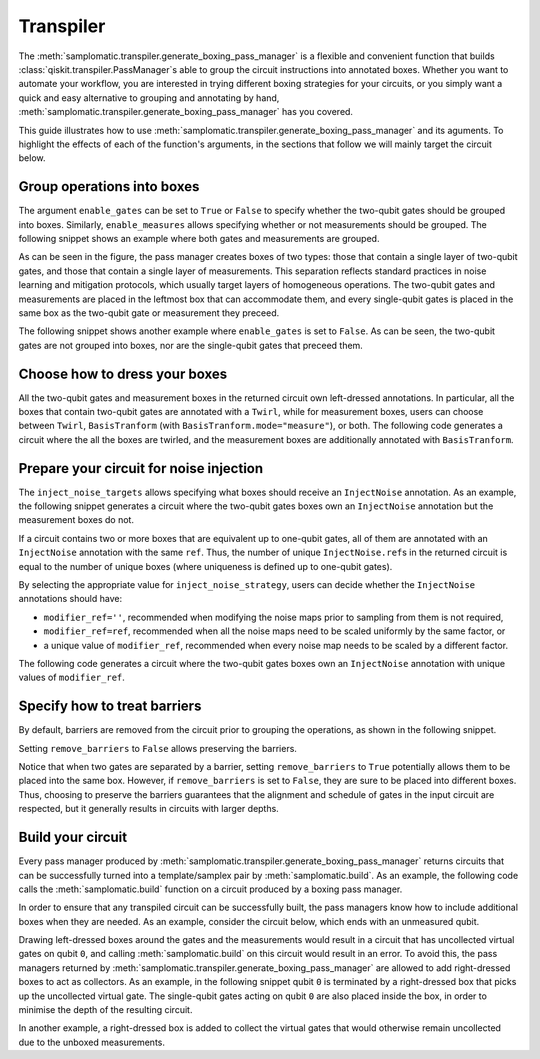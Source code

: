 
Transpiler
==========

The :meth:`samplomatic.transpiler.generate_boxing_pass_manager` is a flexible and convenient function that
builds :class:`qiskit.transpiler.PassManager`\s able to group the circuit instructions into annotated boxes.
Whether you want to automate your workflow, you are interested in trying different boxing strategies for your
circuits, or you simply want a quick and easy alternative to grouping and annotating by hand,
:meth:`samplomatic.transpiler.generate_boxing_pass_manager` has you covered.

This guide illustrates how to use :meth:`samplomatic.transpiler.generate_boxing_pass_manager` and its aguments.
To highlight the effects of each of the function's arguments, in the sections that follow we will mainly target
the circuit below.

.. plot::
   :include-source:
   :context: close-figs

   >>> from qiskit.circuit import QuantumCircuit, Parameter
   >>>
   >>> circuit = QuantumCircuit(4, 7)
   >>> circuit.h(1)
   >>> circuit.h(2)
   >>> circuit.cz(1, 2)
   >>> circuit.h(1)
   >>> circuit.cx(1, 0)
   >>> circuit.cx(2, 3)
   >>> circuit.measure(range(1, 4), range(3))
   >>> circuit.cx(0, 1)
   >>> circuit.cx(1, 2)
   >>> circuit.cx(2, 3)
   >>> for qubit in range(4):
   >>>   circuit.rz(Parameter(f"th_{qubit}"), qubit)
   >>>   circuit.rx(Parameter(f"phi_{qubit}"), qubit)
   >>>   circuit.rz(Parameter(f"lam_{qubit}"), qubit)
   >>> circuit.measure(range(4), range(3, 7))
   >>>
   >>> circuit.draw("mpl", scale=0.8)

Group operations into boxes
---------------------------

The argument ``enable_gates`` can be set to ``True`` or ``False`` to specify whether the two-qubit gates should be grouped into
boxes. Similarly, ``enable_measures`` allows specifying whether or not measurements should be grouped. The following
snippet shows an example where both gates and measurements are grouped.

.. plot::
   :include-source:
   :context: close-figs

   >>> from samplomatic.transpiler import generate_boxing_pass_manager
   >>>
   >>> pm = generate_boxing_pass_manager(
   >>>   enable_gates=True,
   >>>   enable_measures=True,
   >>> )
   >>> transpiled_circuit = pm.run(circuit)
   >>> transpiled_circuit.draw("mpl", scale=0.8)

As can be seen in the figure, the pass manager creates boxes of two types: those that contain a single layer of
two-qubit gates, and those that contain a single layer of measurements. This separation reflects standard practices
in noise learning and mitigation protocols, which usually target layers of homogeneous operations. The two-qubit gates
and measurements are placed in the leftmost box that can accommodate them, and every single-qubit gates is placed in
the same box as the two-qubit gate or measurement they preceed.

The following snippet shows another example where ``enable_gates`` is set to ``False``. As can be seen, the two-qubit
gates are not grouped into boxes, nor are the single-qubit gates that preceed them.

.. plot::
   :include-source:
   :context: close-figs

   >>> pm = generate_boxing_pass_manager(
   >>>   enable_gates=False,
   >>>   enable_measures=True,
   >>> )
   >>> transpiled_circuit = pm.run(circuit)
   >>> transpiled_circuit.draw("mpl", scale=0.8)

Choose how to dress your boxes
------------------------------

All the two-qubit gates and measurement boxes in the returned circuit own left-dressed annotations. In particular,
all the boxes that contain two-qubit gates are annotated with a ``Twirl``, while for measurement boxes, users can
choose between ``Twirl``, ``BasisTranform`` (with ``BasisTranform.mode="measure"``), or both. The following code
generates a circuit where the all the boxes are twirled, and the measurement boxes are additionally annotated with
``BasisTranform``.

.. plot::
   :include-source:
   :context: close-figs

   >>> pm = generate_boxing_pass_manager(
   >>>   enable_gates=True,
   >>>   enable_measures=True,
   >>>   measure_annotations="all",
   >>> )
   >>> transpiled_circuit = pm.run(circuit)

Prepare your circuit for noise injection
----------------------------------------

The ``inject_noise_targets`` allows specifying what boxes should receive an ``InjectNoise`` annotation. As an example,
the following snippet generates a circuit where the two-qubit gates boxes own an ``InjectNoise`` annotation but the
measurement boxes do not.

.. plot::
   :include-source:
   :context: close-figs

   >>> pm = generate_boxing_pass_manager(
   >>>   enable_gates=True,
   >>>   enable_measures=True,
   >>>   inject_noise_targets="gates",
   >>> )
   >>> transpiled_circuit = pm.run(circuit)

If a circuit contains two or more boxes that are equivalent up to one-qubit gates, all of them are annotated with
an ``InjectNoise`` annotation with the same ``ref``. Thus, the number of unique ``InjectNoise.ref``\s in the returned
circuit is equal to the number of unique boxes (where uniqueness is defined up to one-qubit gates).

By selecting the appropriate value for ``inject_noise_strategy``, users can decide whether the ``InjectNoise`` annotations
should have:

* ``modifier_ref=''``, recommended when modifying the noise maps prior to sampling from them is not required,
* ``modifier_ref=ref``, recommended when all the noise maps need to be scaled uniformly by the same factor, or
* a unique value of ``modifier_ref``, recommended when every noise map needs to be scaled by a different factor.

The following code generates a circuit where the two-qubit gates boxes own an ``InjectNoise`` annotation with unique
values of ``modifier_ref``.

.. plot::
   :include-source:
   :context: close-figs

   >>> pm = generate_boxing_pass_manager(
   >>>   enable_gates=True,
   >>>   enable_measures=True,
   >>>   inject_noise_targets="gates",
   >>>   inject_noise_strategy="individual_modification",
   >>> )
   >>> transpiled_circuit = pm.run(circuit)

Specify how to treat barriers
-----------------------------

By default, barriers are removed from the circuit prior to grouping the operations, as shown in the following
snippet.

.. plot::
   :include-source:
   :context: close-figs

   >>> circuit_with_barrier = QuantumCircuit(4)
   >>> circuit_with_barrier.cz(0, 1)
   >>> circuit_with_barrier.barrier()
   >>> circuit_with_barrier.cz(2, 3)
   >>> circuit_with_barrier.measure_all()
   >>>
   >>> pm = generate_boxing_pass_manager()
   >>> transpiled_circuit = pm.run(circuit_with_barrier)
   >>> transpiled_circuit.draw("mpl", scale=0.8)

Setting ``remove_barriers`` to ``False`` allows preserving the barriers.

.. plot::
   :include-source:
   :context: close-figs

   >>> pm = generate_boxing_pass_manager(
   >>>   remove_barriers=False,
   >>> )
   >>>
   >>> transpiled_circuit = pm.run(circuit_with_barrier)
   >>> transpiled_circuit.draw("mpl", scale=0.8)

Notice that when two gates are separated by a barrier, setting ``remove_barriers`` to ``True`` potentially
allows them to be placed into the same box. However, if ``remove_barriers`` is set to ``False``, they are
sure to be placed into different boxes. Thus, choosing to preserve the barriers guarantees that the
alignment and schedule of gates in the input circuit are respected, but it generally results in circuits
with larger depths.

Build your circuit
------------------

Every pass manager produced by :meth:`samplomatic.transpiler.generate_boxing_pass_manager` returns
circuits that can be successfully turned into a template/samplex pair by :meth:`samplomatic.build`. As an
example, the following code calls the :meth:`samplomatic.build` function on a circuit produced by a boxing pass
manager.

.. plot::
   :include-source:
   :context: close-figs

   >>> from samplomatic import build
   >>>
   >>> pm = generate_boxing_pass_manager(
   >>>   enable_gates=True,
   >>>   enable_measures=True,
   >>> )
   >>> transpiled_circuit = pm.run(circuit)
   >>>
   >>> template, samplex = build(transpiled_circuit)

In order to ensure that any transpiled circuit can be successfully built, the pass managers know how to
include additional boxes when they are needed. As an example, consider the circuit below, which ends with an
unmeasured qubit.

.. plot::
   :include-source:
   :context: close-figs

   >>> circuit_with_unmeasured_qubit = QuantumCircuit(4, 3)
   >>> circuit_with_unmeasured_qubit.cz(0, 1)
   >>> circuit_with_unmeasured_qubit.cz(2, 3)
   >>> for qubit in range(4):
   >>>   circuit_with_unmeasured_qubit.rz(Parameter(f"th_{qubit}"), qubit)
   >>>   circuit_with_unmeasured_qubit.rx(Parameter(f"phi_{qubit}"), qubit)
   >>>   circuit_with_unmeasured_qubit.rz(Parameter(f"lam_{qubit}"), qubit)
   >>> circuit_with_unmeasured_qubit.measure(range(1, 4), range(3))
   >>>
   >>> circuit_with_unmeasured_qubit.draw("mpl", scale=0.8)

Drawing left-dressed boxes around the gates and the measurements would result in a circuit that has uncollected
virtual gates on qubit ``0``, and calling :meth:`samplomatic.build` on this circuit would result in an error. To
avoid this, the pass managers returned by :meth:`samplomatic.transpiler.generate_boxing_pass_manager` are allowed
to add right-dressed boxes to act as collectors. As an example, in the following snippet qubit ``0`` is
terminated by a right-dressed box that picks up the uncollected virtual gate. The single-qubit gates acting on qubit
``0`` are also placed inside the box, in order to minimise the depth of the resulting circuit.

.. plot::
   :include-source:
   :context: close-figs

   >>> pm = generate_boxing_pass_manager(
   >>>   enable_gates=True,
   >>>   enable_measures=True,
   >>> )
   >>> transpiled_circuit = pm.run(circuit_with_unmeasured_qubit)
   >>> transpiled_circuit.draw("mpl", scale=0.8)

In another example, a right-dressed box is added to collect the virtual gates that would otherwise remain
uncollected due to the unboxed measurements.

.. plot::
   :include-source:
   :context: close-figs

   >>> pm = generate_boxing_pass_manager(
   >>>   enable_gates=True,
   >>>   enable_measures=False,
   >>> )
   >>> transpiled_circuit = pm.run(circuit_with_unmeasured_qubit)
   >>> transpiled_circuit.draw("mpl", scale=0.8)
